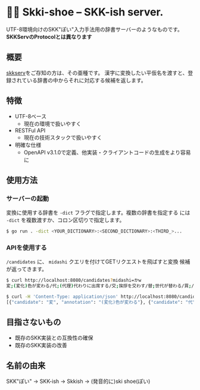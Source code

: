 * 🎿👞 Skki-shoe -- SKK-ish server.

UTF-8環境向けのSKK"ぽい"入力手法用の辞書サーバーのようなものです。
*SKKServのProtocolとは異なります*

** 概要
[[http://openlab.ring.gr.jp/skk/skkserv-ja.html][skkserv]]をご存知の方は、その亜種です。
漢字に変換したい平仮名を渡すと、登録されている辞書の中からそれに対応する候補を返します。

** 特徴
+ UTF-8ベース
  + 現在の環境で扱いやすく
+ RESTFul API
  + 現在の技術スタックで扱いやすく
+ 明確な仕様
  + OpenAPI v3.1.0で定義、他実装・クライアントコードの生成をより容易に

** 使用方法
*** サーバーの起動
変換に使用する辞書を ~-dict~ フラグで指定します。複数の辞書を指定する
には ~-dict~ を複数渡すか、コロン区切りで指定します。

#+begin_src sh
  $ go run . -dict <YOUR_DICTIONARY>:<SECOND_DICTIONARY>:<THIRD_>...
#+end_src

*** APIを使用する
~/candidates~ に、 ~midashi~ クエリを付けてGETリクエストを飛ばすと変換
候補が返ってきます。

#+begin_src sh
  $ curl http://localhost:8080/candidates?midashi=かw
  変;(変化)色が変わる/代;(代理)代わりに出席する/交;挨拶を交わす/替;世代が替わる/買;/換;/飼;/變;「変」の旧字/支;ささえる

  $ curl -H 'Content-Type: application/json' http://localhost:8080/candidates?midashi=かw
  [{"candidate": "変", "annotation": "(変化)色が変わる"}, {"candidate": "代", "annotation": "(代理)代わりに出席する"}]
#+end_src

** 目指さないもの
+ 既存のSKK実装との互換性の確保
+ 既存のSKK実装の改善

** 名前の由来
SKK"ぽい"
→ SKK-ish
→ Skkish
→ (発音的に)ski shoe(ぽい)


